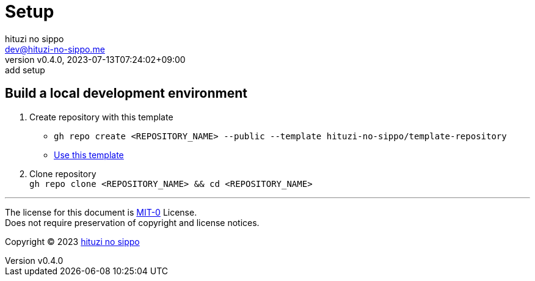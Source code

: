 = Setup
:author: hituzi no sippo
:email: dev@hituzi-no-sippo.me
:revnumber: v0.4.0
:revdate: 2023-07-13T07:24:02+09:00
:revremark: add setup
:copyright: Copyright (C) 2023 {author}

// tag::body[]

:github_url: https://github.com

// tag::main[]

== Build a local development environment

:owner_name: hituzi-no-sippo
:repository_name: template-repository
:repository: {owner_name}/{repository_name}
:repository_url: {github_url}/{repository}
. Create repository with this template
* `gh repo create <REPOSITORY_NAME> --public --template {repository}`
* link:{repository_url}/generate[Use this template^]
. Clone repository +
  `gh repo clone <REPOSITORY_NAME> && cd <REPOSITORY_NAME>`

// end::main[]

// end::body[]

'''

The license for this document is link:https://choosealicense.com/licenses/mit-0/[
MIT-0^] License. +
Does not require preservation of copyright and license notices.

:author_link: link:https://github.com/hituzi-no-sippo[{author}^]
Copyright (C) 2023 {author_link}
